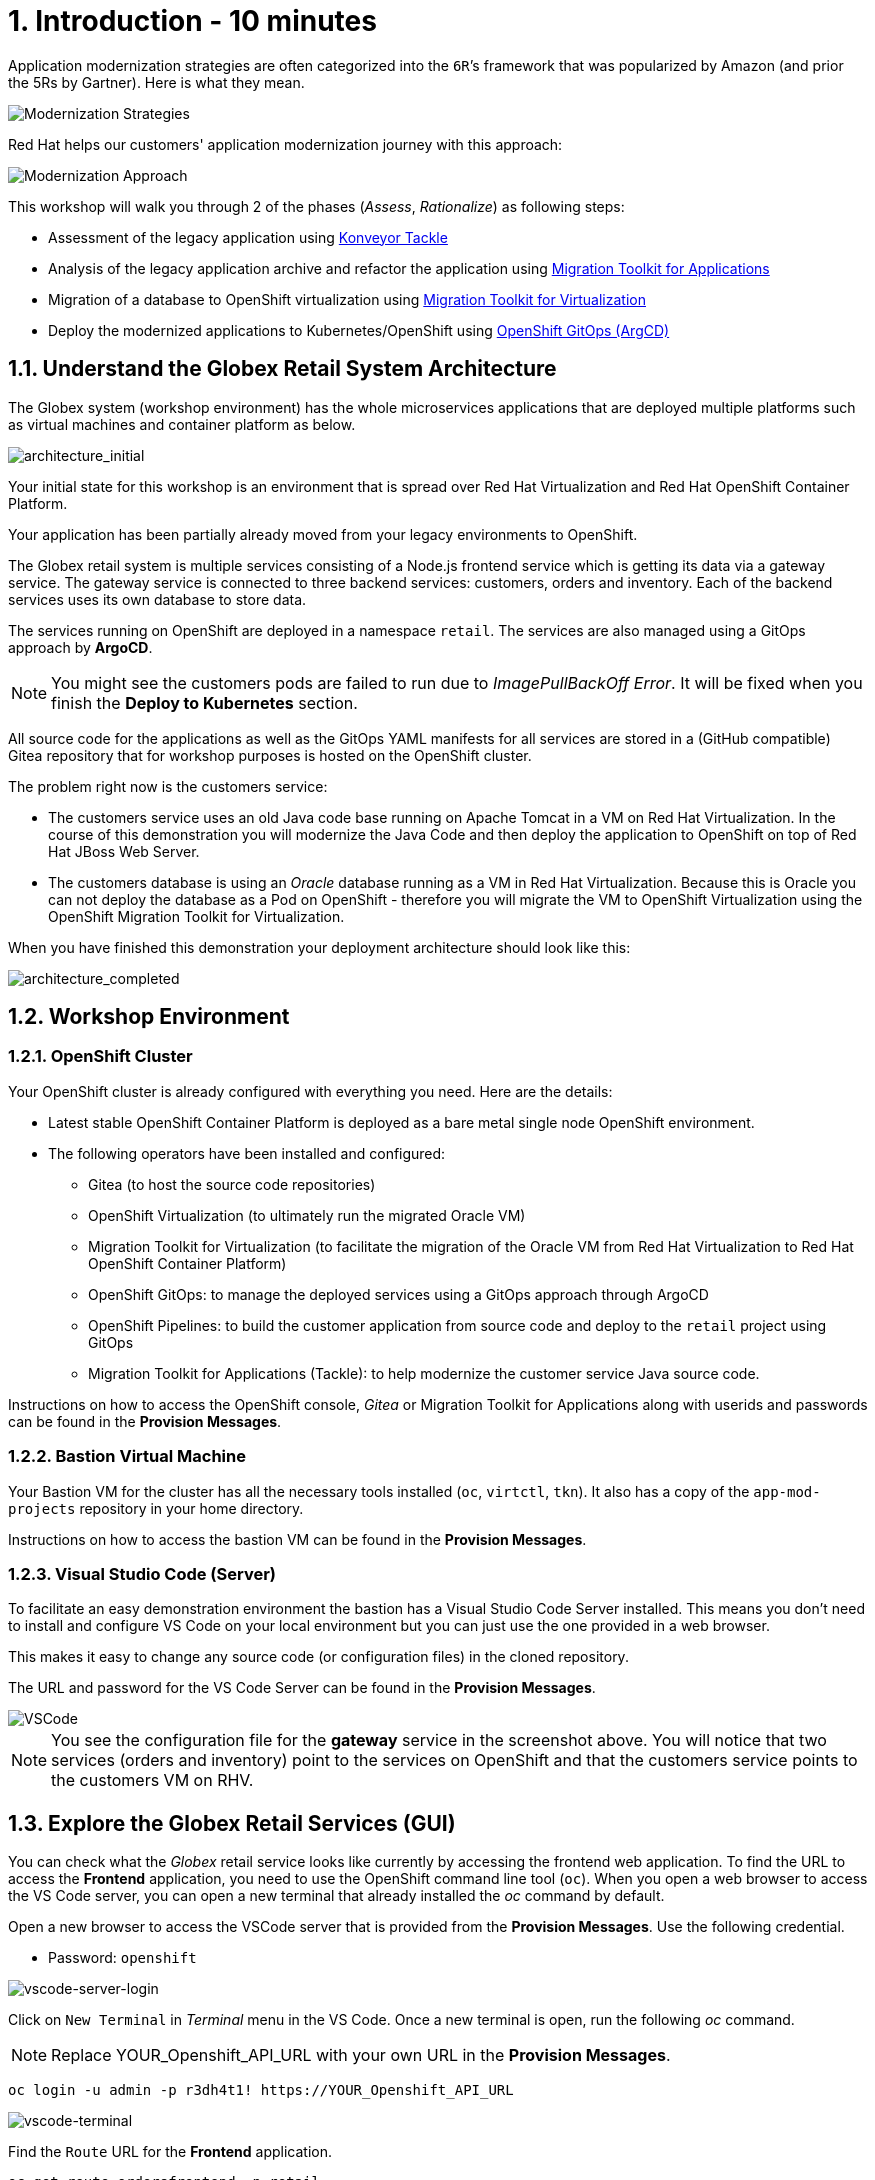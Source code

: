 = 1. Introduction - 10 minutes

Application modernization strategies are often categorized into the `6R`’s framework that was popularized by Amazon (and prior the 5Rs by Gartner). Here is what they mean.

image::../images/mod-strategies.png[Modernization Strategies]

Red Hat helps our customers' application modernization journey with this approach:

image::../images/app-mod-approach.png[Modernization Approach]

This workshop will walk you through 2 of the phases (_Assess_, _Rationalize_) as following steps:

* Assessment of the legacy application using https://www.konveyor.io/tools/tackle/[Konveyor Tackle^] 
* Analysis of the legacy application archive and refactor the application using https://access.redhat.com/documentation/en-us/migration_toolkit_for_applications/5.3[Migration Toolkit for Applications^]
* Migration of a database to OpenShift virtualization using https://access.redhat.com/documentation/en-us/migration_toolkit_for_virtualization/2.3[Migration Toolkit for Virtualization^]
* Deploy the modernized applications to Kubernetes/OpenShift using https://access.redhat.com/documentation/en-us/openshift_container_platform/4.10/html-single/cicd/index#gitops[OpenShift GitOps (ArgCD)^]

== 1.1. Understand the Globex Retail System Architecture

The Globex system (workshop environment) has the whole microservices applications that are deployed multiple platforms such as virtual machines and container platform as below.

image::../images/architecture_initial.png[architecture_initial]

Your initial state for this workshop is an environment that is spread over Red Hat Virtualization and Red Hat OpenShift Container Platform.

Your application has been partially already moved from your legacy environments to OpenShift.

The Globex retail system is multiple services consisting of a Node.js frontend service which is getting its data via a gateway service. The gateway service is connected to three backend services: customers, orders and inventory. Each of the backend services uses its own database to store data.

The services running on OpenShift are deployed in a namespace `retail`. The services are also managed using a GitOps approach by *ArgoCD*.

[NOTE]
====
You might see the customers pods are failed to run due to _ImagePullBackOff Error_. It will be fixed when you finish the *Deploy to Kubernetes* section.
====

All source code for the applications as well as the GitOps YAML manifests for all services are stored in a (GitHub compatible) Gitea repository that for workshop purposes is hosted on the OpenShift cluster.

The problem right now is the customers service:

* The customers service uses an old Java code base running on Apache Tomcat in a VM on Red Hat Virtualization. In the course of this demonstration you will modernize the Java Code and then deploy the application to OpenShift on top of Red Hat JBoss Web Server.
* The customers database is using an _Oracle_ database running as a VM in Red Hat Virtualization. Because this is Oracle you can not deploy the database as a Pod on OpenShift - therefore you will migrate the VM to OpenShift Virtualization using the OpenShift Migration Toolkit for Virtualization.

When you have finished this demonstration your deployment architecture should look like this:

image::../images/architecture_completed.png[architecture_completed]

== 1.2. Workshop Environment

=== 1.2.1. OpenShift Cluster

Your OpenShift cluster is already configured with everything you need. Here are the details:

* Latest stable OpenShift Container Platform is deployed as a bare metal single node OpenShift environment.
* The following operators have been installed and configured:
** Gitea (to host the source code repositories)
** OpenShift Virtualization (to ultimately run the migrated Oracle VM)
** Migration Toolkit for Virtualization (to facilitate the migration of the Oracle VM from Red Hat Virtualization to Red Hat OpenShift Container Platform)
** OpenShift GitOps: to manage the deployed services using a GitOps approach through ArgoCD
** OpenShift Pipelines: to build the customer application from source code and deploy to the `retail` project using GitOps
** Migration Toolkit for Applications (Tackle): to help modernize the customer service Java source code.

Instructions on how to access the OpenShift console, _Gitea_ or Migration Toolkit for Applications along with userids and passwords can be found in the *Provision Messages*.

=== 1.2.2. Bastion Virtual Machine

Your Bastion VM for the cluster has all the necessary tools installed (`oc`, `virtctl`, `tkn`). It also has a copy of the `app-mod-projects` repository in your home directory.

Instructions on how to access the bastion VM can be found in the *Provision Messages*.

=== 1.2.3. Visual Studio Code (Server)

To facilitate an easy demonstration environment the bastion has a Visual Studio Code Server installed. This means you don't need to install and configure VS Code on your local environment but you can just use the one provided in a web browser.

This makes it easy to change any source code (or configuration files) in the cloned repository.

The URL and password for the VS Code Server can be found in the *Provision Messages*.

image::../images/vscode.png[VSCode]

[NOTE]
You see the configuration file for the *gateway* service in the screenshot above. You will notice that two services (orders and inventory) point to the services on OpenShift and that the customers service points to the customers VM on RHV.

== 1.3. Explore the Globex Retail Services (GUI)

You can check what the _Globex_ retail service looks like currently by accessing the frontend web application. To find the URL to access the *Frontend* application, you need to use the OpenShift command line tool (`oc`). When you open a web browser to access the VS Code server, you can open a new terminal that already installed the _oc_ command by default. 

Open a new browser to access the VSCode server that is provided from the *Provision Messages*. Use the following credential.

* Password: `openshift`

image::../images/vscode-server-login.png[vscode-server-login]

Click on `New Terminal` in _Terminal_ menu in the VS Code. Once a new terminal is open, run the following _oc_ command.

[NOTE]
====
Replace YOUR_Openshift_API_URL with your own URL in the *Provision Messages*.
====

[source,sh]
----
oc login -u admin -p r3dh4t1! https://YOUR_Openshift_API_URL 
----

image::../images/vscode-terminal.png[vscode-terminal]

Find the `Route` URL for the *Frontend* application.

[source,sh]
----
oc get route ordersfrontend -n retail
----

The output should look like:

[source,texinfo]
----
NAME             HOST/PORT                                                          PATH   SERVICES         PORT   TERMINATION     WILDCARD
ordersfrontend   ordersfrontend-retail.apps.cluster-amawk.amawk.devel.opentlc.com          ordersfrontend   web    edge/Redirect   None
----

Navigate to the orders frontend route. You can use either _https_ or _http_ (which will be redirected to _https_).

image::../images/frontend.png[Frontend]

Click through the three panels on the left.

* `Customers` shows the list of the customer information such as _fullname, city, country, and username_.
* `Orders` shows current order information including relevant customer data.
* `Products` shows the current inventory information.

== 1.4. Access the Customer Data

// === 1.4.1 Connect using DBeaver

// You can use https://dbeaver.io[DBeaver (Community Edition)^] to connect to the Oracle database on Red Hat Virtualization (RHV).

// . Download ans install the version of DBeaver suitable for your environment.
// . Launch *DBeaver*
// . Right click the *Database Navigator* Panel and select *Create* -> *Connection*
// . Select *Oracle* and click *Next*
// . Fill in the properties (use the values in the *Provision Messages*), leave default values where not specified otherwise
// .. *Host*: `YOUR OWN Oracle Database VM IP Address`
// .. *Database*: `XEPDB1`
// .. *Username*: `customer`
// .. *Password*: `redhat`
// . Click *Test Connection ...*. You should see a success message.
// . Click *Finish*

// Next you can show the contents of the database:

// . Expand *XEPDB1* then expand *Schemas*
// . Expand *CUSTOMER* then expand *Tables*
// . Double click on *CUSTOMERS* under *Tables*
// . On the right you can show the table properties (first tab) and table properties (*Data* tab)

// image::../images/customer-dbms.png[Connect using DBeaver]

// === 1.4.2. Demonstrate the Customer Application deployed on Tomcat

The RHV environment not only has the Oracle Database VM deployed but it also hosts another VM which runs the old customer application on top of Apache Tomcat.

From a terminal window you can use `curl` to demonstrate that the application is connected to the database.

Use the IP Address of the *Customer Service (Tomcat VM)* to access the customer service. You can run the following _curl_ command in the VS Code server's terminal or your local environment since the Tomcat IP address is publicly accessible.

[source,sh]
----
curl http://YOUR_Tomcat_VM_IP_ADDR:8080/customers-tomcat-0.0.1-SNAPSHOT/customers/1 ; echo
----

The output should look like:

[source,texinfo]
----
{"id":1,"username":"phlegm_master_19","name":"Guybrush","surname":"Threepwood","address":"1060 West Addison","zipCode":"ME-001","city":"Melee Town","country":"Melee Island"}
----

Try to get another customer data.

[source,sh]
----
curl http://YOUR_Tomcat_VM_IP_ADDR:8080/customers-tomcat-0.0.1-SNAPSHOT/customers/2 ; echo
----

The output should look like:

[source,texinfo]
----
{"id":2,"username":"hate_guybrush","name":"Pirate","surname":"Lechuck","address":"Caverns of Meat, no number","zipCode":"MO-666","city":"Giant Monkey Head","country":"Monkey Island"}
----

➡️ link:./2-assessment.adoc[2. Assessment]